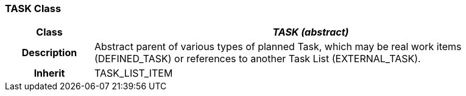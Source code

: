 === TASK Class

[cols="^1,2,3"]
|===
h|*Class*
2+^h|*_TASK (abstract)_*

h|*Description*
2+a|Abstract parent of various types of planned Task, which may be real work items (DEFINED_TASK) or references to another Task List (EXTERNAL_TASK).

h|*Inherit*
2+|TASK_LIST_ITEM

|===
